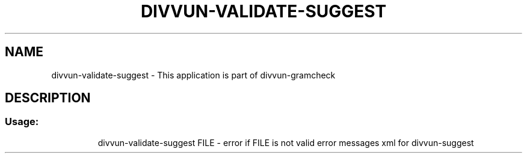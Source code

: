 .\" DO NOT MODIFY THIS FILE!  It was generated by help2man 1.47.6.
.TH DIVVUN-VALIDATE-SUGGEST "1" "February 2019" "divvun-gramcheck" "User Commands"
.SH NAME
divvun-validate-suggest \- This application is part of divvun-gramcheck
.SH DESCRIPTION
.SS "Usage:"
.IP
divvun\-validate\-suggest FILE \- error if FILE is not valid error messages xml for divvun\-suggest
